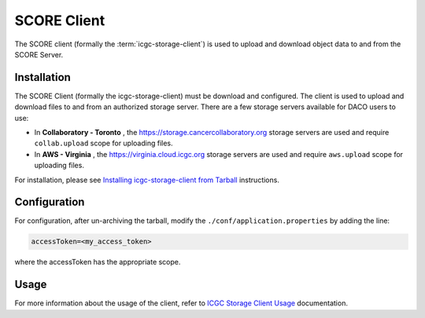 .. _score_client_ref:

======================
SCORE Client
======================

The SCORE client (formally the :term:`icgc-storage-client`) is used to upload and download object data to and from the SCORE Server. 

.. todo::
    replace the seealso with the official score readthe docs

.. seealso::
    For more information about SCORE, refer to `<https://github.com/overture-stack/score>`_

Installation
=================

The SCORE Client (formally the icgc-storage-client) must be download and configured. The client
is used to upload and download files to and from an authorized storage server. There are a few storage servers available for DACO users to use:

* In **Collaboratory - Toronto** , the https://storage.cancercollaboratory.org storage servers are used and require ``collab.upload`` scope for uploading files.

* In **AWS - Virginia** , the https://virginia.cloud.icgc.org storage servers are used and require ``aws.upload`` scope for uploading files.

For installation, please see `Installing icgc-storage-client from Tarball <http://docs.icgc.org/cloud/guide/#install-from-tarball>`_ instructions.

Configuration
===============
For configuration, after un-archiving the tarball, modify the ``./conf/application.properties`` by adding the line:

.. code-block:: bash

    accessToken=<my_access_token>

where the accessToken has the appropriate scope.

Usage
==============

.. todo::
    replace this link when score read the docs is up

For more information about the usage of the client, refer to `ICGC Storage Client Usage <https://docs.icgc.org/cloud/guide/#storage-client-usage>`_ documentation.
